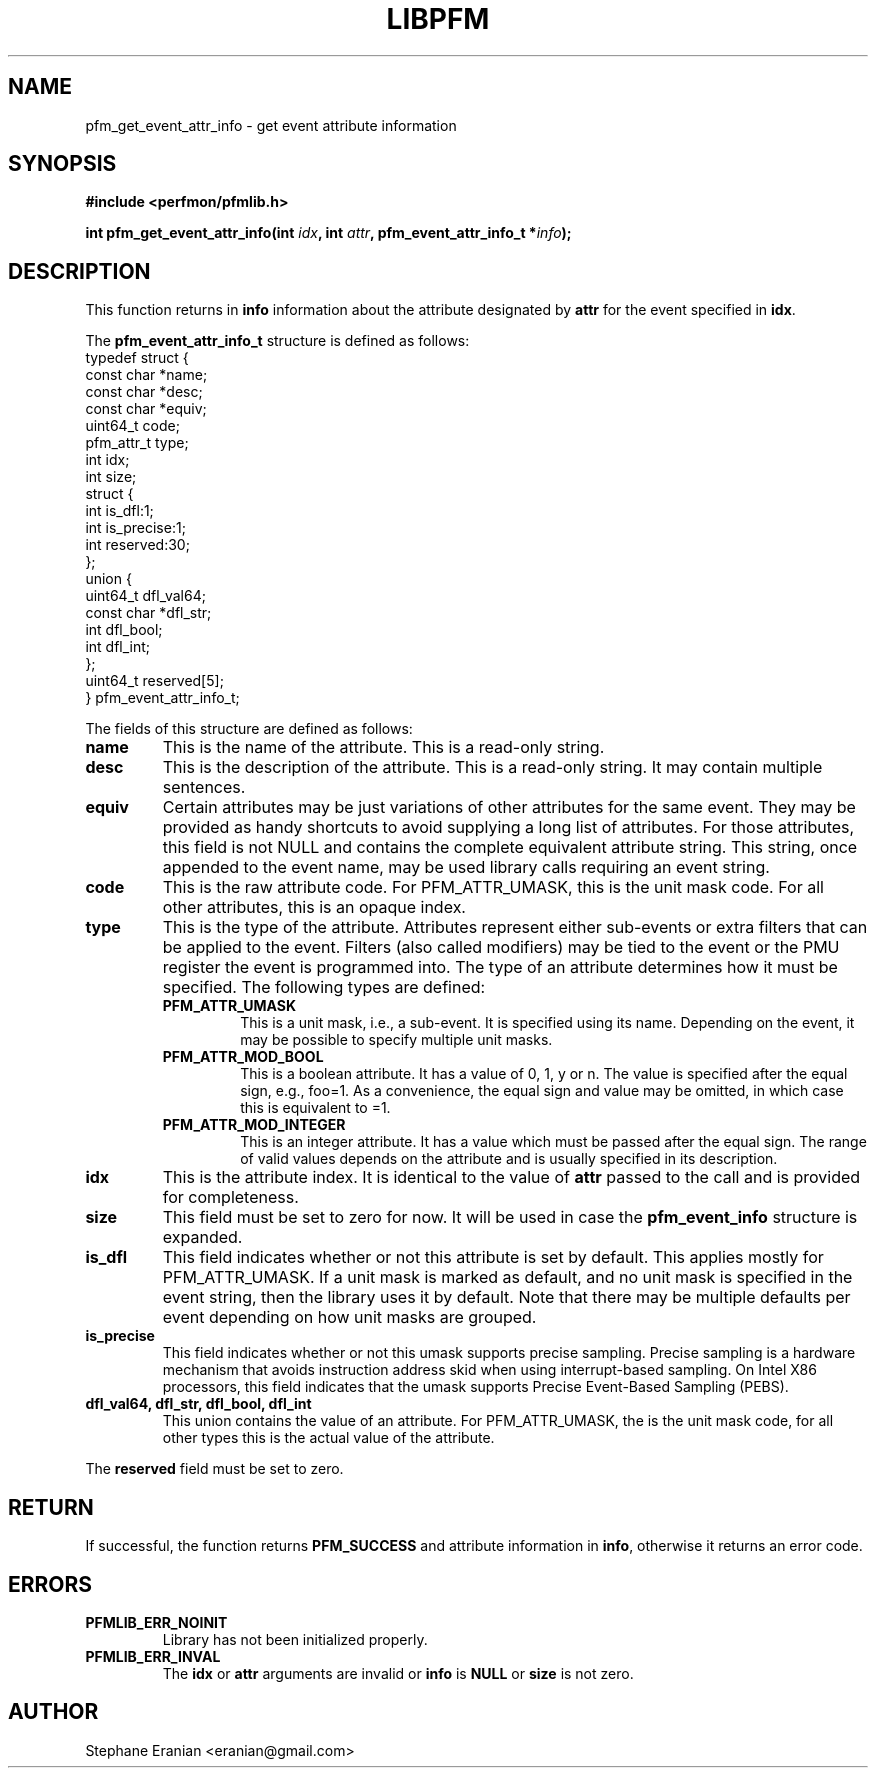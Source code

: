 .TH LIBPFM 4  "December, 2009" "" "Linux Programmer's Manual"
.SH NAME
pfm_get_event_attr_info \- get event attribute information
.SH SYNOPSIS
.nf
.B #include <perfmon/pfmlib.h>
.sp
.BI "int pfm_get_event_attr_info(int " idx ", int " attr ", pfm_event_attr_info_t *" info ");"
.sp
.SH DESCRIPTION
This function returns in \fBinfo\fR information about the
attribute designated by \fBattr\fR for the event specified
in \fBidx\fR.

The \fBpfm_event_attr_info_t\fR structure is defined as follows:
.nf
typedef struct {
        const char              *name;
        const char              *desc;
        const char              *equiv;
        uint64_t                code;
        pfm_attr_t              type;
        int                     idx;
        int                     size;
        struct {
                int             is_dfl:1;
                int             is_precise:1;
                int             reserved:30;
        };
        union {
                uint64_t        dfl_val64;
                const char      *dfl_str;
                int             dfl_bool;
                int             dfl_int;
        };
        uint64_t                reserved[5];
} pfm_event_attr_info_t;
.fi

The fields of this structure are defined as follows:
.TP
.B name
This is the name of the attribute. This is a read-only string.
.TP
.B desc
This is the description of the attribute. This is a read-only string.
It may contain multiple sentences.
.TP
.B equiv
Certain attributes may be just variations of other attributes for the same event.
They may be provided as handy shortcuts to avoid supplying a long list of attributes.
For those attributes, this field is not NULL and contains the complete equivalent attribute
string. This string, once appended to the event name, may be used library calls requiring
an event string.
.TP
.B code
This is the raw attribute code. For PFM_ATTR_UMASK, this is the unit mask code. For
all other attributes, this is an opaque index.
.TP
.B type
This is the type of the attribute. Attributes represent either sub-events or extra
filters that can be applied to the event. Filters (also called modifiers)  may be
tied to the event or the PMU register the event is programmed into. The type of an attribute
determines how it must be specified. The following types are defined:
.RS
.TP
.B PFM_ATTR_UMASK
This is a unit mask, i.e., a sub-event. It is specified using its name.
Depending on the event, it may be possible to specify multiple unit masks.
.TP
.B PFM_ATTR_MOD_BOOL
This is a boolean attribute. It has a value of 0, 1, y or n. The
value is specified after the equal sign, e.g., foo=1. As a convenience,
the equal sign and value may be omitted, in which case this is equivalent
to =1.
.TP
.B PFM_ATTR_MOD_INTEGER
This is an integer attribute. It has a value which must be passed after
the equal sign. The range of valid values depends on the attribute and
is usually specified in its description.
.PP
.RE
.TP
.B idx
This is the attribute index. It is identical to the value of \fBattr\fR
passed to the call and is provided for completeness.
.TP
.B size
This field must be set to zero for now. It will be used in case the
\fBpfm_event_info\fR structure is expanded.
.TP
.B is_dfl
This field indicates whether or not this attribute is set by default. This
applies mostly for PFM_ATTR_UMASK. If a unit mask is marked as default,
and no unit mask is specified in the event string, then the library uses
it by default. Note that there may be multiple defaults per event depending
on how unit masks are grouped.
.TP
.B is_precise
This field indicates whether or not this umask supports precise sampling.
Precise sampling is a hardware mechanism that avoids instruction address
skid when using interrupt-based sampling. On Intel X86 processors, this
field indicates that the umask supports Precise Event-Based Sampling (PEBS).

.TP
.B dfl_val64, dfl_str, dfl_bool, dfl_int
This union contains the value of an attribute. For PFM_ATTR_UMASK, the is
the unit mask code, for all other types this is the actual value of the
attribute.
.PP
The \fBreserved\fR field must be set to zero.

.SH RETURN

If successful, the function returns \fBPFM_SUCCESS\fR and attribute information
in \fBinfo\fR, otherwise it returns an error code.
.SH ERRORS
.TP
.B PFMLIB_ERR_NOINIT
Library has not been initialized properly.
.TP
.B PFMLIB_ERR_INVAL
The \fBidx\fR or \fBattr\fR arguments are invalid or \fBinfo\fR is \fBNULL\fR or \fBsize\fR
is not zero.
.SH AUTHOR
Stephane Eranian <eranian@gmail.com>
.PP
